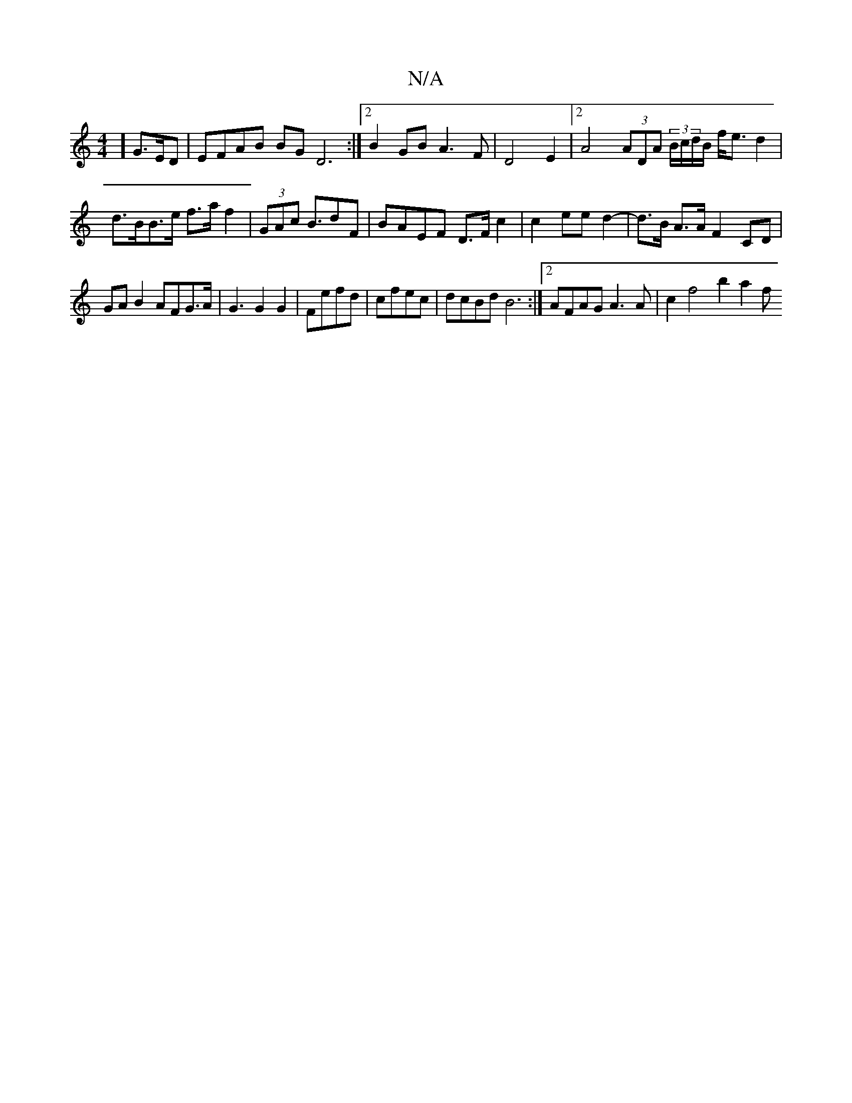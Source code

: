 X:1
T:N/A
M:4/4
R:N/A
K:Cmajor
2] G3/2E/2D|EFAB BGD6 :|2 B2GB A3F|D4E2|2A4 (3ADA (3B/c/d/B/ K f<e d2 | d>BB>e f>a f2|(3GAc B>d2F | BAEF D>Fc2 |c2 ee d2- | d>B A>A F2 CD|
GAB2 AFG>A|G3 G2G2|Fefd|cfec|dcBd B6:|2 AFAG A3A|c2 f4 b2 a2f